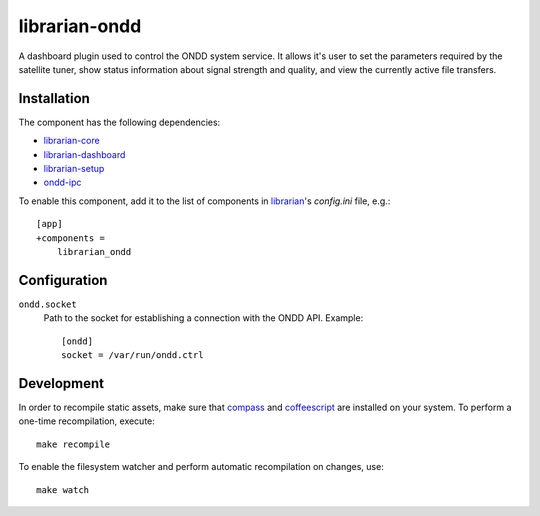 ==============
librarian-ondd
==============

A dashboard plugin used to control the ONDD system service. It allows it's user
to set the parameters required by the satellite tuner, show status information
about signal strength and quality, and view the currently active file transfers.

Installation
------------

The component has the following dependencies:

- librarian-core_
- librarian-dashboard_
- librarian-setup_
- ondd-ipc_

To enable this component, add it to the list of components in librarian_'s
`config.ini` file, e.g.::

    [app]
    +components =
        librarian_ondd

Configuration
-------------

``ondd.socket``
    Path to the socket for establishing a connection with the ONDD API.
    Example::

        [ondd]
        socket = /var/run/ondd.ctrl

Development
-----------

In order to recompile static assets, make sure that compass_ and coffeescript_
are installed on your system. To perform a one-time recompilation, execute::

    make recompile

To enable the filesystem watcher and perform automatic recompilation on changes,
use::

    make watch

.. _librarian: https://github.com/Outernet-Project/librarian
.. _librarian-core: https://github.com/Outernet-Project/librarian-core
.. _librarian-dashboard: https://github.com/Outernet-Project/librarian-dashboard
.. _librarian-setup: https://github.com/Outernet-Project/librarian-setup
.. _ondd-ipc: https://github.com/Outernet-Project/ondd-ipc
.. _compass: http://compass-style.org/
.. _coffeescript: http://coffeescript.org/
